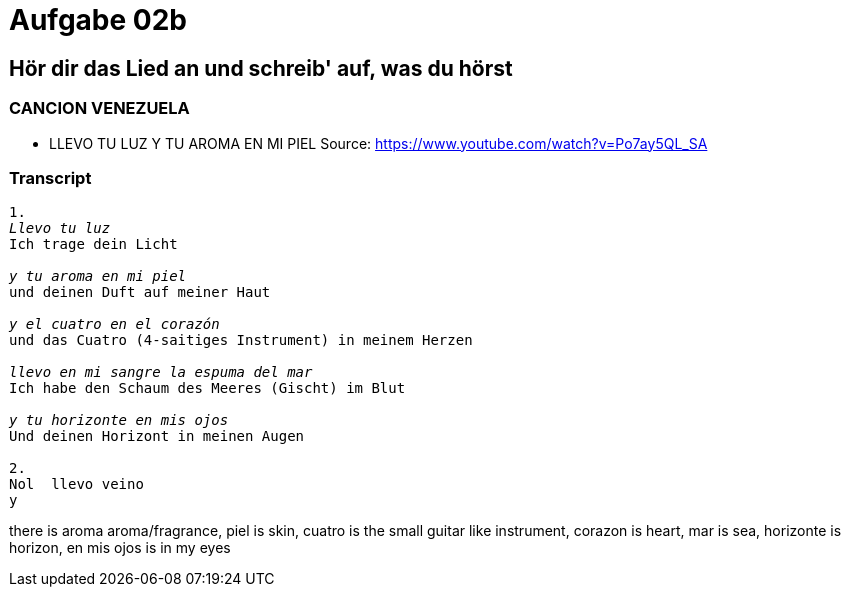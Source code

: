 = Aufgabe 02b

// Listen to the song and transcript what you hear

== Hör dir das Lied an und schreib' auf, was du hörst


=== CANCION VENEZUELA

* LLEVO TU LUZ Y TU AROMA EN MI PIEL
Source: https://www.youtube.com/watch?v=Po7ay5QL_SA

=== Transcript

[verse]
____
1.
_Llevo tu luz_
Ich trage dein Licht

_y tu aroma en mi piel_
und deinen Duft auf meiner Haut

_y el cuatro en el corazón_
und das Cuatro (4-saitiges Instrument) in meinem Herzen

_llevo en mi sangre la espuma del mar_
Ich habe den Schaum des Meeres (Gischt) im Blut

_y tu horizonte en mis ojos_
Und deinen Horizont in meinen Augen

2.
Nol  llevo veino
y


____


there is aroma aroma/fragrance, piel is skin, cuatro is the small guitar like instrument, corazon is heart, mar is sea, horizonte is horizon,  en mis ojos is in my eyes